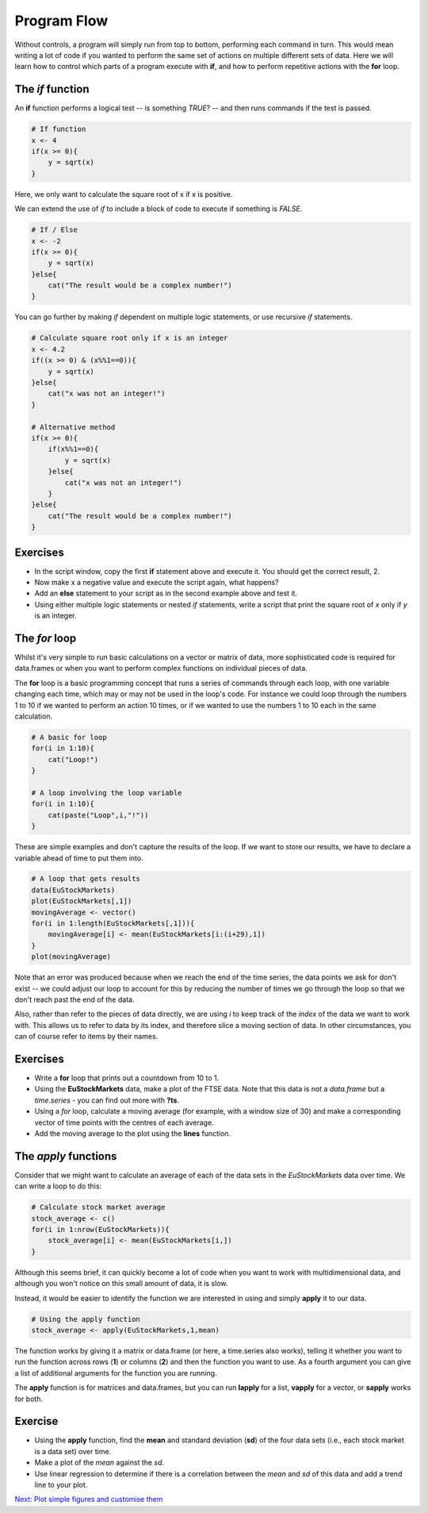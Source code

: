 Program Flow
============

Without controls, a program will simply run from top to bottom, performing each command in turn. This would mean writing a lot of code if you wanted to perform the same set of actions on multiple different sets of data. Here we will learn how to control which parts of a program execute with **if**, and how to perform repetitive actions with the **for** loop.

The *if* function
-----------------

An **if** function performs a logical test -- is something *TRUE*? -- and then runs commands if the test is passed.

.. code-block:: r

    # If function
    x <- 4
    if(x >= 0){
        y = sqrt(x)
    }

Here, we only want to calculate the square root of x if x is positive.

We can extend the use of *if* to include a block of code to execute if something is *FALSE*.

.. code-block:: r

    # If / Else
    x <- -2
    if(x >= 0){
        y = sqrt(x)
    }else{
        cat("The result would be a complex number!")
    }

You can go further by making *if* dependent on multiple logic statements, or use recursive *if* statements.

.. code-block:: r

    # Calculate square root only if x is an integer
    x <- 4.2
    if((x >= 0) & (x%%1==0)){
        y = sqrt(x)
    }else{
        cat("x was not an integer!")
    }

    # Alternative method
    if(x >= 0){
        if(x%%1==0){
            y = sqrt(x)
        }else{
            cat("x was not an integer!")
        }
    }else{
        cat("The result would be a complex number!")
    }

Exercises
---------

* In the script window, copy the first **if** statement above and execute it. You should get the correct result, 2.
* Now make x a negative value and execute the script again, what happens?
* Add an **else** statement to your script as in the second example above and test it.
* Using either multiple logic statements or nested *if* statements, write a script that print the square root of *x* only if *y* is an integer.

.. hidden-code-block:: r

    # Script to determine if x is a square number
    if(x >= 0){
        y = sqrt(x)
        if(y%%1==0){
            cat("The square root of",x," is an integer: ",y)
        }else{
            cat("The square root of",x," is not an integer")
        }
    }else{
        cat("The result would be a complex number!")
    }

    # Test it for yourself with different values of x!

The *for* loop
--------------

Whilst it's very simple to run basic calculations on a vector or matrix of data, more sophisticated code is required for data.frames or when you want to perform complex functions on individual pieces of data.

The **for** loop is a basic programming concept that runs a series of commands through each loop, with one variable changing each time, which may or may not be used in the loop's code. For instance we could loop through the numbers 1 to 10 if we wanted to perform an action 10 times, or if we wanted to use the numbers 1 to 10 each in the same calculation.

.. code-block:: r

    # A basic for loop
    for(i in 1:10){
        cat("Loop!")
    }

    # A loop involving the loop variable
    for(i in 1:10){
        cat(paste("Loop",i,"!"))
    }

These are simple examples and don't capture the results of the loop. If we want to store our results, we have to declare a variable ahead of time to put them into.

.. code-block:: r

    # A loop that gets results
    data(EuStockMarkets)
    plot(EuStockMarkets[,1])
    movingAverage <- vector()
    for(i in 1:length(EuStockMarkets[,1])){
        movingAverage[i] <- mean(EuStockMarkets[i:(i+29),1])
    }
    plot(movingAverage)

Note that an error was produced because when we reach the end of the time series, the data points we ask for don't exist -- we could adjust our loop to account for this by reducing the number of times we go through the loop so that we don't reach past the end of the data.

Also, rather than refer to the pieces of data directly, we are using *i* to keep track of the *index* of the data we want to work with. This allows us to refer to data by its index, and therefore slice a moving section of data. In other circumstances, you can of course refer to items by their names.

Exercises
---------

* Write a **for** loop that prints out a countdown from 10 to 1.
* Using the **EuStockMarkets** data, make a plot of the FTSE data. Note that this data is not a *data.frame* but a *time.series* - you can find out more with **?ts**.
* Using a *for* loop, calculate a moving average (for example, with a window size of 30) and make a corresponding vector of time points with the centres of each average.
* Add the moving average to the plot using the **lines** function.

.. hidden-code-block:: r

    # Countdown
    for(i in 10:1){
        cat(i)
    }
    cat("Blast off!")

    # Plot FTSE data
    data(EuStockMarkets)
    plot(EuStockMarkets[,"FTSE"])
    # Note that the $ syntax does not work with time.series objects

    # Calculate the moving average
    movingAverage <- c()
    for(i in 1:(length(EuStockMarkets[,"FTSE"])-29)){
        # Note that we avoid the error from earlier
        movingAverage[i] <- mean(EuStockMarkets[i:(i+29),"FTSE"])
    }
    times <- time(EuStockMarkets)[15:(length(EuStockMarkets[,"FTSE"])-15)]

    # Add to the plot
    plot(EuStockMarkets[,"FTSE"])
    lines(times,movingAverage,col=2)


The *apply* functions
---------------------

Consider that we might want to calculate an average of each of the data sets in the *EuStockMarkets* data over time. We can write a loop to do this:

.. code-block:: r

    # Calculate stock market average
    stock_average <- c()
    for(i in 1:nrow(EuStockMarkets)){
        stock_average[i] <- mean(EuStockMarkets[i,])
    }


Although this seems brief, it can quickly become a lot of code when you want to work with multidimensional data, and although you won't notice on this small amount of data, it is slow.

Instead, it would be easier to identify the function we are interested in using and simply **apply** it to our data.

.. code-block:: r

    # Using the apply function
    stock_average <- apply(EuStockMarkets,1,mean)

The function works by giving it a matrix or data.frame (or here, a time.series also works), telling it whether you want to run the function across rows (**1**) or columns (**2**) and then the function you want to use. As a fourth argument you can give a list of additional arguments for the function you are running.

The **apply** function is for matrices and data.frames, but you can run **lapply** for a list, **vapply** for a vector, or **sapply** works for both.

Exercise
--------
* Using the **apply** function, find the **mean** and standard deviation (**sd**) of the four data sets (i.e., each stock market is a data set) over time.
* Make a plot of the *mean* against the *sd*.
* Use linear regression to determine if there is a correlation between the *mean* and *sd* of this data and add a trend line to your plot.

.. hidden-code-block:: r

    # Use apply
    stock_mean <- apply(EuStockMarkets,1,mean)
    stock_sd <- apply(EuStockMarkets,1,sd)

    # Plot the two
    plot(stock_mean,stock_sd,pch=20,xlab="Stock Market Mean",ylab="Stock Market Standard Deviation",col="red")

    # Use linear regression
    fit <- lm(stock_sd ~ stock_mean)
    summary(fit)
    # A high R-squared and very small p-value indicates a strong correlation

    # Add a line to the plot
    abline(fit)

.. container:: nextlink

    `Next: Plot simple figures and customise them <2.6_figures.html>`_

